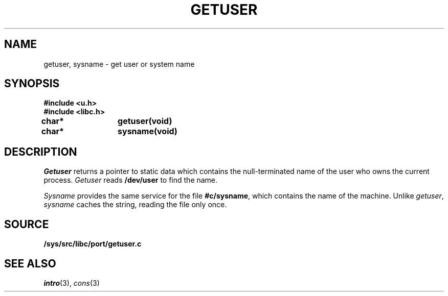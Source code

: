 .TH GETUSER 3
.SH NAME
getuser, sysname \- get user or system name
.SH SYNOPSIS
.B #include <u.h>
.br
.B #include <libc.h>
.PP
.B
char*	getuser(void)
.PP
.B
char*	sysname(void)
.SH DESCRIPTION
.I Getuser
returns a pointer to static data which contains the
null-terminated
name of the user who
owns the current process.
.I Getuser
reads
.B /dev/user
to find the name.
.PP
.I Sysname
provides the same service for the file
.BR #c/sysname ,
which contains the name of the machine.
Unlike
.IR getuser ,
.I sysname
caches the string, reading the file only once.
.SH SOURCE
.B /sys/src/libc/port/getuser.c
.SH SEE ALSO
.IR intro (3),
.IR cons (3)
